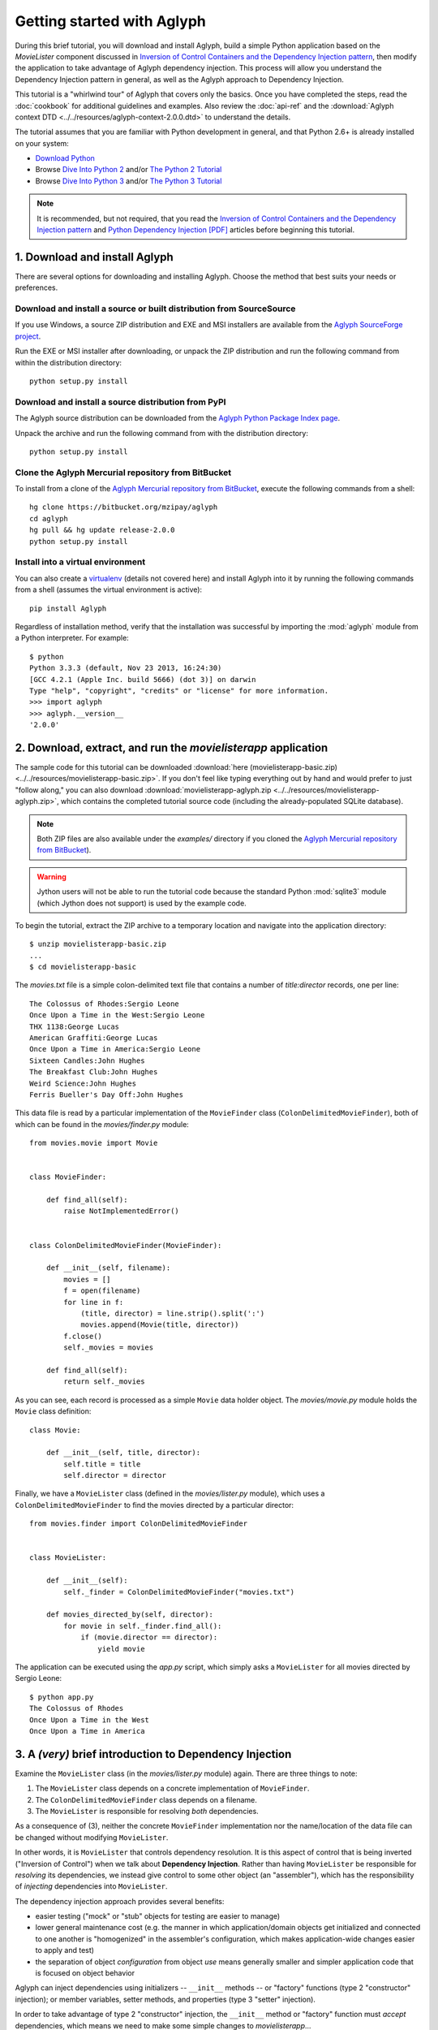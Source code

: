 ***************************
Getting started with Aglyph
***************************

During this brief tutorial, you will download and install Aglyph, build a
simple Python application based on the *MovieLister* component discussed in
`Inversion of Control Containers and the Dependency Injection pattern
<http://martinfowler.com/articles/injection.html>`_, then modify the
application to take advantage of Aglyph dependency injection. This process will
allow you understand the Dependency Injection pattern in general, as well as
the Aglyph approach to Dependency Injection.

This tutorial is a "whirlwind tour" of Aglyph that covers only the basics. Once
you have completed the steps, read the :doc:`cookbook` for additional
guidelines and examples. Also review the :doc:`api-ref` and the
:download:`Aglyph context DTD <../../resources/aglyph-context-2.0.0.dtd>` to
understand the details.

The tutorial assumes that you are familiar with Python development in general,
and that Python 2.6+ is already installed on your system:

* `Download Python <http://www.python.org/download/>`_
* Browse `Dive Into Python 2 <http://diveintopython.net/>`_ and/or
  `The Python 2 Tutorial <http://docs.python.org/2/tutorial/index.html>`_
* Browse `Dive Into Python 3 <http://diveintopython3.net/>`_ and/or
  `The Python 3 Tutorial <http://docs.python.org/3/tutorial/index.html>`_

.. note::
   It is recommended, but not required, that you read the `Inversion of
   Control Containers and the Dependency Injection pattern
   <http://martinfowler.com/articles/injection.html>`_ and `Python Dependency
   Injection [PDF] <http://www.aleax.it/yt_pydi.pdf>`_ articles before
   beginning this tutorial.

.. _download-and-install:

1. Download and install Aglyph
==============================

There are several options for downloading and installing Aglyph. Choose the
method that best suits your needs or preferences.

Download and install a source or built distribution from SourceSource
---------------------------------------------------------------------

If you use Windows, a source ZIP distribution and EXE and MSI installers are
available from the `Aglyph SourceForge project
<http://sourceforge.net/projects/aglyph/files/aglyph/>`_.

Run the EXE or MSI installer after downloading, or unpack the ZIP distribution
and run the following command from within the distribution directory::

   python setup.py install

Download and install a source distribution from PyPI
----------------------------------------------------

The Aglyph source distribution can be downloaded from the
`Aglyph Python Package Index page <https://pypi.python.org/pypi/Aglyph>`_.

Unpack the archive and run the following command from with the distribution
directory::

   python setup.py install

Clone the Aglyph Mercurial repository from BitBucket
----------------------------------------------------

To install from a clone of the `Aglyph Mercurial repository from BitBucket
<https://bitbucket.org/mzipay/aglyph>`_, execute the following commands from a
shell::

   hg clone https://bitbucket.org/mzipay/aglyph
   cd aglyph
   hg pull && hg update release-2.0.0
   python setup.py install

Install into a virtual environment
----------------------------------

You can also create a `virtualenv <http://www.virtualenv.org/>`_ (details not
covered here) and install Aglyph into it by running the following commands from
a shell (assumes the virtual environment is active)::

   pip install Aglyph

Regardless of installation method, verify that the installation was successful
by importing the :mod:`aglyph` module from a Python interpreter. For example::

   $ python
   Python 3.3.3 (default, Nov 23 2013, 16:24:30) 
   [GCC 4.2.1 (Apple Inc. build 5666) (dot 3)] on darwin
   Type "help", "copyright", "credits" or "license" for more information.
   >>> import aglyph
   >>> aglyph.__version__
   '2.0.0'

2. Download, extract, and run the *movielisterapp* application
==============================================================

The sample code for this tutorial can be downloaded
:download:`here (movielisterapp-basic.zip)
<../../resources/movielisterapp-basic.zip>`. If you don't feel like typing
everything out by hand and would prefer to just "follow along," you can also
download :download:`movielisterapp-aglyph.zip
<../../resources/movielisterapp-aglyph.zip>`, which contains the completed
tutorial source code (including the already-populated SQLite database).

.. note::
   Both ZIP files are also available under the *examples/* directory if you
   cloned the `Aglyph Mercurial repository from BitBucket
   <https://bitbucket.org/mzipay/aglyph>`_).

.. warning::
   Jython users will not be able to run the tutorial code because the standard
   Python :mod:`sqlite3` module (which Jython does not support) is used by the
   example code.

To begin the tutorial, extract the ZIP archive to a temporary location and
navigate into the application directory::

   $ unzip movielisterapp-basic.zip
   ...
   $ cd movielisterapp-basic

The *movies.txt* file is a simple colon-delimited text file that contains a
number of *title:director* records, one per line::

   The Colossus of Rhodes:Sergio Leone
   Once Upon a Time in the West:Sergio Leone
   THX 1138:George Lucas
   American Graffiti:George Lucas
   Once Upon a Time in America:Sergio Leone
   Sixteen Candles:John Hughes
   The Breakfast Club:John Hughes
   Weird Science:John Hughes
   Ferris Bueller's Day Off:John Hughes

This data file is read by a particular implementation of the ``MovieFinder``
class (``ColonDelimitedMovieFinder``), both of which can be found in the
*movies/finder.py* module::

   from movies.movie import Movie
   
   
   class MovieFinder:
   
       def find_all(self):
           raise NotImplementedError()
   
   
   class ColonDelimitedMovieFinder(MovieFinder):
   
       def __init__(self, filename):
           movies = []
           f = open(filename)
           for line in f:
               (title, director) = line.strip().split(':')
               movies.append(Movie(title, director))
           f.close()
           self._movies = movies
   
       def find_all(self):
           return self._movies

As you can see, each record is processed as a simple ``Movie`` data holder
object. The *movies/movie.py* module holds the ``Movie`` class definition::

   class Movie:
   
       def __init__(self, title, director):
           self.title = title
           self.director = director

Finally, we have a ``MovieLister`` class (defined in the *movies/lister.py*
module), which uses a ``ColonDelimitedMovieFinder`` to find the movies directed
by a particular director::

   from movies.finder import ColonDelimitedMovieFinder
   
   
   class MovieLister:
   
       def __init__(self):
           self._finder = ColonDelimitedMovieFinder("movies.txt")
   
       def movies_directed_by(self, director):
           for movie in self._finder.find_all():
               if (movie.director == director):
                   yield movie

The application can be executed using the *app.py* script, which simply asks
a ``MovieLister`` for all movies directed by Sergio Leone::

   $ python app.py 
   The Colossus of Rhodes
   Once Upon a Time in the West
   Once Upon a Time in America

.. _intro-to-di:

3. A *(very)* brief introduction to Dependency Injection
========================================================

Examine the ``MovieLister`` class (in the *movies/lister.py* module) again.
There are three things to note:

#. The ``MovieLister`` class depends on a concrete implementation of
   ``MovieFinder``.
#. The ``ColonDelimitedMovieFinder`` class depends on a filename.
#. The ``MovieLister`` is responsible for resolving *both* dependencies.

As a consequence of (3), neither the concrete ``MovieFinder`` implementation
nor the name/location of the data file can be changed without modifying
``MovieLister``.

In other words, it is ``MovieLister`` that controls dependency
resolution. It is this aspect of control that is being inverted ("Inversion of
Control") when we talk about **Dependency Injection**. Rather than having
``MovieLister`` be responsible for *resolving* its dependencies, we instead
give control to some other object (an "assembler"), which has the
responsibility of *injecting* dependencies into ``MovieLister``.

The dependency injection approach provides several benefits:

* easier testing ("mock" or "stub" objects for testing are easier to manage)
* lower general maintenance cost (e.g. the manner in which application/domain
  objects get initialized and connected to one another is "homogenized" in the
  assembler's configuration, which makes application-wide changes easier to
  apply and test)
* the separation of object *configuration* from object *use* means generally
  smaller and simpler application code that is focused on object behavior

Aglyph can inject dependencies using initializers -- ``__init__`` methods -- or
"factory" functions (type 2 "constructor" injection); or member variables,
setter methods, and properties (type 3 "setter" injection).

In order to take advantage of type 2 "constructor" injection, the ``__init__``
method or "factory" function must *accept* dependencies, which means we need
to make some simple changes to *movielisterapp*...

.. _app-changes-to-support-di:

4. Make some general improvements to the *movielisterapp* application
=====================================================================

As written, the basic application is somewhat change-resistant. For example, if
we wish to support another implementation of ``MovieFinder`` (e.g. one that
connects to a database to retrieve movie information), then we would also need
to change the ``MovieLister`` implementation.

A simple solution to this problem is to change ``MovieLister`` so that it can
*accept* a ``MovieFinder`` at initialization time::

   class MovieLister:
   
       def __init__(self, finder):
           self._finder = finder
   
       def movies_directed_by(self, director):
           for movie in self._finder.find_all():
               if (movie.director == director):
                   yield movie

Next, we'll add a ``SQLMovieFinder`` class definition to the
*movies/finder.py* module. This new implementation will use the standard
Python :mod:`sqlite3` module to connect to a SQLite database which stores the
movies information::

   import sqlite3
   from movies.movie import Movie
   
   
   class MovieFinder:
   
       def find_all(self):
           raise NotImplementedError()
   
   
   class ColonDelimitedMovieFinder(MovieFinder):
   
       def __init__(self, filename):
           movies = []
           f = open(filename)
           for line in f:
               (title, director) = line.strip().split(':')
               movies.append(Movie(title, director))
           f.close()
           self._movies = movies
   
       def find_all(self):
           return self._movies
   
   
   class SQLMovieFinder(MovieFinder):
   
       def __init__(self, dbname):
           self._db = sqlite3.connect(dbname)
   
       def find_all(self):
           cursor = self._db.cursor()
           movies = []
           try:
               for row in cursor.execute("select title, director from Movies"):
                   (title, director) = row
                   movies.append(Movie(title, director))
           finally:
               cursor.close()
           return movies
   
       def __del__(self):
           try:
               self._db.close()
           except:
               pass

The ``SQLVMovieFinder`` expects a database name (a filename, or *":memory:"*
for an in-memory database). We'll create a *movies.db* file so that it contains
the same records as the original *movies.txt* file:

>>> import sqlite3
>>> conn = sqlite3.connect("movies.db")
>>> c = conn.cursor()
>>> c.execute("create table Movies (title text, director text)")
>>> for movie_fields in [("The Colossus of Rhodes", "Sergio Leone"),
...                      ("Once Upon a Time in the West", "Sergio Leone"),
...                      ("THX 1138", "George Lucas"),
...                      ("American Graffiti", "George Lucas"),
...                      ("Once Upon a Time in America", "Sergio Leone"),
...                      ("Sixteen Candles", "John Hughes"),
...                      ("The Breakfast Club", "John Hughes"),
...                      ("Weird Science", "John Hughes"),
...                      ("Ferris Bueller's Day Off", "John Hughes")]:
>>>     c.execute("insert into Movies values (?, ?)", movie_fields)
... 
>>> c.close()
>>> conn.commit()
>>> conn.close()

Finally, we'll change *app.py* so that the new ``SQLMovieFinder`` is used to
initialize a ``MovieLister``::

   import sys
   
   from movies.finder import SQLMovieFinder
   from movies.lister import MovieLister
   
   lister = MovieLister(SQLMovieFinder("movies.db"))
   for movie in lister.movies_directed_by("Sergio Leone"):
       sys.stdout.write("%s\n" % movie.title)

Running the application again should give us the same results::

   $ python app.py 
   The Colossus of Rhodes
   Once Upon a Time in the West
   Once Upon a Time in America

The basic application is now more flexible: we can change the ``MovieFinder``
implementation without having to modify the ``MovieLister`` class definition.
However, we are still required to modify *app.py* if we decide to change the
``MovieFinder`` implementation!

.. note::
   An important aspect of Aglyph is that it is **non-intrusive**, meaning that
   it requires only minimal changes to your existing application code in order
   to provide dependency injection capabilities.

   Notice that the changes made in this section, while adding flexibility to
   the application, did not require the use of Aglyph. In fact, as we add
   Aglyph dependency injection support in the next two sections, **no further
   changes** to the *movies/lister.py*, *movies/finder.py*, and
   *movies/movie.py* modules need to be made.

5. Add Dependency Injection support to the *movielisterapp* application
=======================================================================

Recall that Dependency Injection gives reponsibility for injecting dependencies
to an an external object (called an "assembler"). In Aglyph, this "assembler"
is an instance of the :class:`aglyph.assembler.Assembler` class.

An :class:`aglyph.assembler.Assembler` requires a "context," which is a
collection of component definitions. A *component*
(:class:`aglyph.component.Component`) is simply a description of some object,
including how it is created/acquired and its dependencies. Any component can
itself be a dependency of any other component(s).

In Aglyph, a context is defined by the :class:`aglyph.context.Context` class. A
specialized subclass, :class:`aglyph.context.XMLContext`, is provided to allow a
context to be defined declaratively in an XML document. Such XML documents
must conform to the :download:`Aglyph context DTD
<../../resources/aglyph-context-2.0.0.dtd>`.

.. versionadded:: 1.1.0
   The :class:`aglyph.binder.Binder` class offers a "programmatic
   configuration" option for Aglyph. Use an instance of this class to both
   define and assemble your application components.

In this section, we will create a declarative XML context **and** an Aglyph
binder for *movielisterapp*, in order to demonstrate each approach.

.. warning::
   In practice, you should choose **either** :class:`aglyph.context.XMLContext`
   or :class:`aglyph.binder.Binder` for configuring Aglyph.

First, we'll create the XML context document as *movies-context.xml*::

   <?xml version="1.0" encoding="utf-8"?>
   <context id="movies-context">
       <component id="delim-finder"
                  dotted-name="movies.finder.ColonDelimitedMovieFinder">
           <init>
               <arg><str>movies.txt</str></arg>
           </init>
       </component>
       <component id="movies.finder.MovieFinder"
                  dotted-name="movies.finder.SQLMovieFinder">
           <init>
               <arg><str>movies.db</str></arg>
           </init>
       </component>
       <component id="movies.lister.MovieLister">
           <init>
               <arg reference="movies.finder.MovieFinder" />
           </init>
       </component>
   </context>

Some interesting things to note here:

* A ``<context>`` requires an ``id`` attribute, which should uniquely identify
  the context.
* A ``<component>`` requires an ``id`` attribute, and has an optional
  ``dotted-name`` attribute. If ``dotted-name`` is not provided, then the
  ``id`` attribute is assumed to be a dotted name; otherwise, the ``id`` can
  be a user-defined identifier and the ``dotted-name`` **must** be provided
  (this is useful when describing multiple components of the same class, for
  example). A dotted name is a string that represents an **importable** module,
  class, or function.
* Initialization arguments are provided as ``<arg>`` child elements of a parent
  ``<init>`` element. An ``<arg>`` is a postional argument, while an
  ``<arg keyword="...">`` is a keyword argument. (As in Python, the order in
  which positional arguments are declared is significant, while the order of
  keyword arguments is not.)

.. note::
   A dotted name is a *"dotted_name.NAME"* or *"dotted_name"* string that
   represents a valid absolute import statement according to the following
   productions:

   .. productionlist::
      absolute_import_stmt: "from" dotted_name "import" NAME
                          : | "import" dotted_name
      dotted_name: NAME ('.' NAME)*

   .. seealso::
      `Full Grammar specification - Python v3.3.3 documentation
      <http://docs.python.org/release/3.3.3/reference/grammar.html>`_

Notice that the *movies.lister.MovieLister* component is being injected with a
reference to the *movies.finder.MovieFinder* component, which describes an
instance of ``movies.finder.SQLMovieFinder``. We could easily change back to
using ``movies.finder.ColonDelimitedMovieFinder`` by changing the reference.

Next, we'll create an alternative, programmatic configuration as the
``MoviesBinder`` class (a subclass of :class:`aglyph.binder.Binder`) in the
*movies/__init__.py* module::

   from aglyph.binder import Binder
   
   from movies.lister import MovieLister
   from movies.finder import MovieFinder, SQLMovieFinder
   
   class MoviesBinder(Binder):
   
       def __init__(self):
           super(MoviesBinder, self).__init__("movies-binder")
           (self.bind("delim-finder",
                      to="movies.finder.ColonDelimitedMovieFinder").
               init("movies.txt"))
           self.bind(MovieFinder, to=SQLMovieFinder).init("movies.db")
           self.bind(MovieLister).init(MovieFinder)

There are several interesting things to note about ``MoviesBinder``:

* Because ``ColonDelimitedMovieFinder`` is bound using a custom ID that is
  *not* a dotted name ("delim-finder"), the ``to`` keyword argument is
  required, and **must** specify either the explicit dotted name or a reference
  to the class itself so that Aglyph knows how to import it.
* The ``MovieFinder`` abstract base class is bound to the ``SQLMovieFinder``
  implementation class using references to the classes themselves, which causes
  the binder to *automatically* determine the dotted names. In this case, the
  ID "movies.finder.MovieFinder" is bound to the dotted name
  "movies.finder.SQLMovieFinder".
* ``MovieLister`` isn't bound **to** anything. Why? Python does not support
  interfaces as a language construct (mixins and :mod:`abc` are the
  alternatives). So in this case, ``MovieLister`` actually serves as *both* the
  "interface" and the implementation. Duck-typing means that "anything that
  looks like a MovieLister and acts like a MovieLister" should be treated *as*
  a ``MovieLister``. We could just as easily create a specialized subclass
  (say, ``FancyMovieLister``) and then bind *it* to ``MovieLister`` using
  ``bind(MovieLister, to=FancyMovieLister)``.
* The :meth:`aglyph.binder.Binder.bind` method returns a proxy object that
  allows us to specify the initialization (constructor) dependencies. The
  dependencies must be specified according to the signature of the initializer.
  The ``MovieLister.__init__`` method accepts a single positional argument
  that must be a concrete ``MovieFinder``.
* Notice that when the positional argument for ``MovieLister.__init__`` is
  specified, a reference to the ``MovieFinder`` class is used. Because this
  argument is not a dotted name string, Aglyph will *automatically* determine
  the dotted name of the class ("movies.finder.MovieFinder") and turn it into
  an :class:`aglyph.component.Reference`. Since ``MovieFinder`` was bound to
  ``SQLMovieFinder``, this means that, at runtime, Aglyph will resolve the
  ``Reference("movies.finder.MovieFinder")`` to an instance of
  ``SQLMovieFiner``.

Take a minute to examine the XML context and the ``MoviesBinder`` class; they
produce *identical* configurations for Aglyph. Each will inject the string
*"movies.db"* into a ``SQLMovieFinder``, and then inject the ``SQLMovieFinder``
instance into a ``MovieLister``.

Now that we have created Aglyph configurations for *movielisterapp*, it's time
to modify the *app.py* script to use dependency injection. To demonstrate the
use of both types of configution, we'll create two different versions of the
application script.

.. note::
   As noted earlier, in practice you would choose **one** of the configuration
   options and set up your application entry point appropriately.

The *app_xml.py* script will use the declarative XML context::

   import sys
   from aglyph.assembler import Assembler
   from aglyph.context import XMLContext
   
   context = XMLContext("movies-context.xml")
   assembler = Assembler(context)
   
   lister = assembler.assemble("movies.lister.MovieLister")
   for movie in lister.movies_directed_by("Sergio Leone"):
       sys.stdout.write("%s\n" % movie.title)

This script creates an assembler with a context that is read from the
*movies-context.xml* XML document. Notice that we no longer need to create the
``SQLMovieFinder`` class directly; we have effectively separated the
configuration of ``MovieLister`` from its use in the application.

Running the application produces the same results as usual::

   $ python app_xml.py 
   The Colossus of Rhodes
   Once Upon a Time in the West
   Once Upon a Time in America

The *app_binder.py* script will use the ``MoviesBinder`` configuration::

   import sys
   from movies import MoviesBinder
   from movies.lister import MovieLister
   
   binder = MoviesBinder()
   
   lister = binder.lookup(MovieLister)
   for movie in lister.movies_directed_by("Sergio Leone"):
       sys.stdout.write("%s\n" % movie.title)

Here, we create the binder and then use it to look up the concrete
implementation of ``MovieLister`` that we have configured.

.. note::
   Like the :meth:`aglyph.binder.Binder.bind` method, the
   :meth:`aglyph.binder.Binder.lookup` method can accept a reference to a
   class, and will *automatically* determine the dotted name for that class.
   Because we bound the ID "movies.lister.MovieLister" to the ``MovieLister``
   class, ``binder.lookup(MovieLister)`` is equivalent to
   ``binder.lookup("movies.lister.MovieLister")``, and will produce an instance
   of ``MovieLister`` with its dependencies injected as we expect.

Again, running the application produces the expected results::

   $ python app_binder.py 
   The Colossus of Rhodes
   Once Upon a Time in the West
   Once Upon a Time in America

6. Make changes to the *movielisterapp* application
===================================================

Now that the application is configured to use Aglyph for dependency injection,
let's make some changes to demonstrate application maintenance under Aglyph.

.. note::
   The key point of this final exercise is that we will be able to make
   "significant" changes to the application without having to modify any of the
   application source code.
   This is possible because we have *separated the configuration of objects
   from their use*; this is the goal of Depdendency Injection.

Introducing assembly strategies
-------------------------------

In our existing configurations, all components are using Aglyph's default
assembly strategy, **prototype**, which means that each time a component is
assembled, a new object is created, initialized, wired, and returned.

This is not always desired (or appropriate), so Aglyph also supports
**singleton** and **borg** assembly strategies.

For details of what each assembly strategy implies, please refer to
:obj:`aglyph.component.Strategy`.

.. seealso::

   `Singleton? We don't need no stinkin' singleton: the Borg design pattern (Python recipe) <http://code.activestate.com/recipes/66531-singleton-we-dont-need-no-stinkin-singleton-the-bo/>`_
      Alex Martelli's original Borg recipe (from ActiveState Python Recipes)

Modify *movielisterapp* to use a singleton ``ColonDelimitedMovieFinder``
------------------------------------------------------------------------

We note that ``ColonDelimitedMovieFinder`` class parses its data file on every
initialization. We don't expect the data file to change very often, at least
not during application runtime, so we'd prefer to only create an instance of
``ColonDelimitedMovieFinder`` *once*, regardless of how many times during the
application runtime that it is requested (i.e. assembled). For the sake of
demonstration, preted for a moment that *movielisterapp* is a useful
application in which ``MovieFinder`` objects are used by more than just a
``MovieLister`` ;)

To accomplish this goal, we'll modify our configurations so that the
*"delim-finder"* component uses the **singleton** assembly strategy.

Also, we'll change the *movies.lister.MovieLister* component so that it uses
the original ``ColonDelimitedMovieFinder`` instead of ``SQLMovieFinder``.

The modified XML context looks like this::

   <?xml version="1.0" encoding="utf-8"?>
   <context id="movies-context">
       <component id="delim-finder"
                  dotted-name="movies.finder.ColonDelimitedMovieFinder"
                  strategy="singleton">
           <init>
               <arg><str>movies.txt</str></arg>
           </init>
       </component>
       <component id="movies.finder.MovieFinder"
                  dotted-name="movies.finder.SQLMovieFinder">
           <init>
               <arg><str>movies.db</str></arg>
           </init>
       </component>
       <component id="movies.lister.MovieLister">
           <init>
               <arg reference="delim-finder" />
           </init>
       </component>
   </context>

We added ``strategy="singleton"`` to the *"delim-finder"* component, and
changed the ``MovieLister`` argument to specify ``reference="delim-finder"``.

The modifed *movies/__init__.py* module and ``MoviesBinder`` class look like
this (note the additional import of :class:`aglyph.component.Reference`)::

   from aglyph.binder import Binder
   from aglyph.component import Reference
   
   from movies.lister import MovieLister
   from movies.finder import MovieFinder, SQLMovieFinder
   
   
   class MoviesBinder(Binder):
   
       def __init__(self):
           super(MoviesBinder, self).__init__("movies-binder")
           (self.bind("delim-finder",
                      to="movies.finder.ColonDelimitedMovieFinder",
                      strategy="singleton").
               init("movies.txt"))
           (self.bind(MovieFinder, to=SQLMovieFinder, strategy="borg").
               init("movies.db"))
           self.bind(MovieLister).init(Reference("delim-finder"))

We added ``strategy="singleton"`` when binding the *"delim-finder"* component.
Also, because the component ID *"delim-finder"* is not a dotted name, we
need to manually specify that the ``MovieLister`` argument is an
:class:`aglyph.component.Reference` to *"delim-finder"*.

Running either version of the application still produces the expected results::

   The Colossus of Rhodes
   Once Upon a Time in the West
   Once Upon a Time in America

Modify *movielisterapp* again to use a borg ``SQLMovieFinder``
--------------------------------------------------------------

We also note that ``SQLMovieFinder`` doesn't really need to create a new
database connection every time it is assembled. We *could* use the singleton
assembly strategy, but instead we'll use a similar pattern called **borg**. Of
course, we'll also change the application to again use the ``SQLMovieFinder``.

The final modified XML context looks like this::

   <?xml version="1.0" encoding="utf-8"?>
   <context id="movies-context">
       <component id="delim-finder"
                  dotted-name="movies.finder.ColonDelimitedMovieFinder"
                  strategy="singleton">
           <init>
               <arg><str>movies.txt</str></arg>
           </init>
       </component>
       <component id="movies.finder.MovieFinder"
                  dotted-name="movies.finder.SQLMovieFinder"
                  strategy="borg">
           <init>
               <arg><str>movies.db</str></arg>
           </init>
       </component>
       <component id="movies.lister.MovieLister">
           <init>
               <arg reference="movies.finder.MovieFinder" />
           </init>
       </component>
   </context>

The final modifed ``MoviesBinder`` class looks like this::

   class MoviesBinder(Binder):
   
       def __init__(self):
           super(MoviesBinder, self).__init__("movies-binder")
           (self.bind("delim-finder",
                      to="movies.finder.ColonDelimitedMovieFinder",
                      strategy="singleton").
               init("movies.txt"))
           (self.bind(MovieFinder, to=SQLMovieFinder, strategy="borg").
               init("movies.db"))
           self.bind(MovieLister).init(MovieFinder)

Running either the *app_xml.py* or *app_binder.py* version of the application
with the final configuration changes still produces the expected results::

   The Colossus of Rhodes
   Once Upon a Time in the West
   Once Upon a Time in America

Suggested next steps
====================

There are many more context/configuration options available in Aglyph beyond
those that have been presented in this tutorial, including support for type 2
"setter" injection using member variables, setter methods, and properties
(which can also be combined with the type 3 "constructor" injection used in
the *movielisterapp* sample application).

Suggested next steps:

#. Read the :doc:`cookbook`.
#. Read the :doc:`api-ref`.
#. Read the :download:`Aglyph context DTD
   <../../resources/aglyph-context-2.0.0.dtd>`. The DTD is fully commented, and
   explains some of the finer points of using XML configuration.
#. Examine the Aglyph test cases (part of the distribution; located in the
   *tests/* directory).
#. Start with either the :download:`movielisterapp-basic
   <../../resources/movielisterapp-basic.zip>` or
   :download:`movielisterapp-aglyph
   <../../resources/movielisterapp-aglyph.zip>` applications and make your own
   modifications to explore the features of Aglyph.

